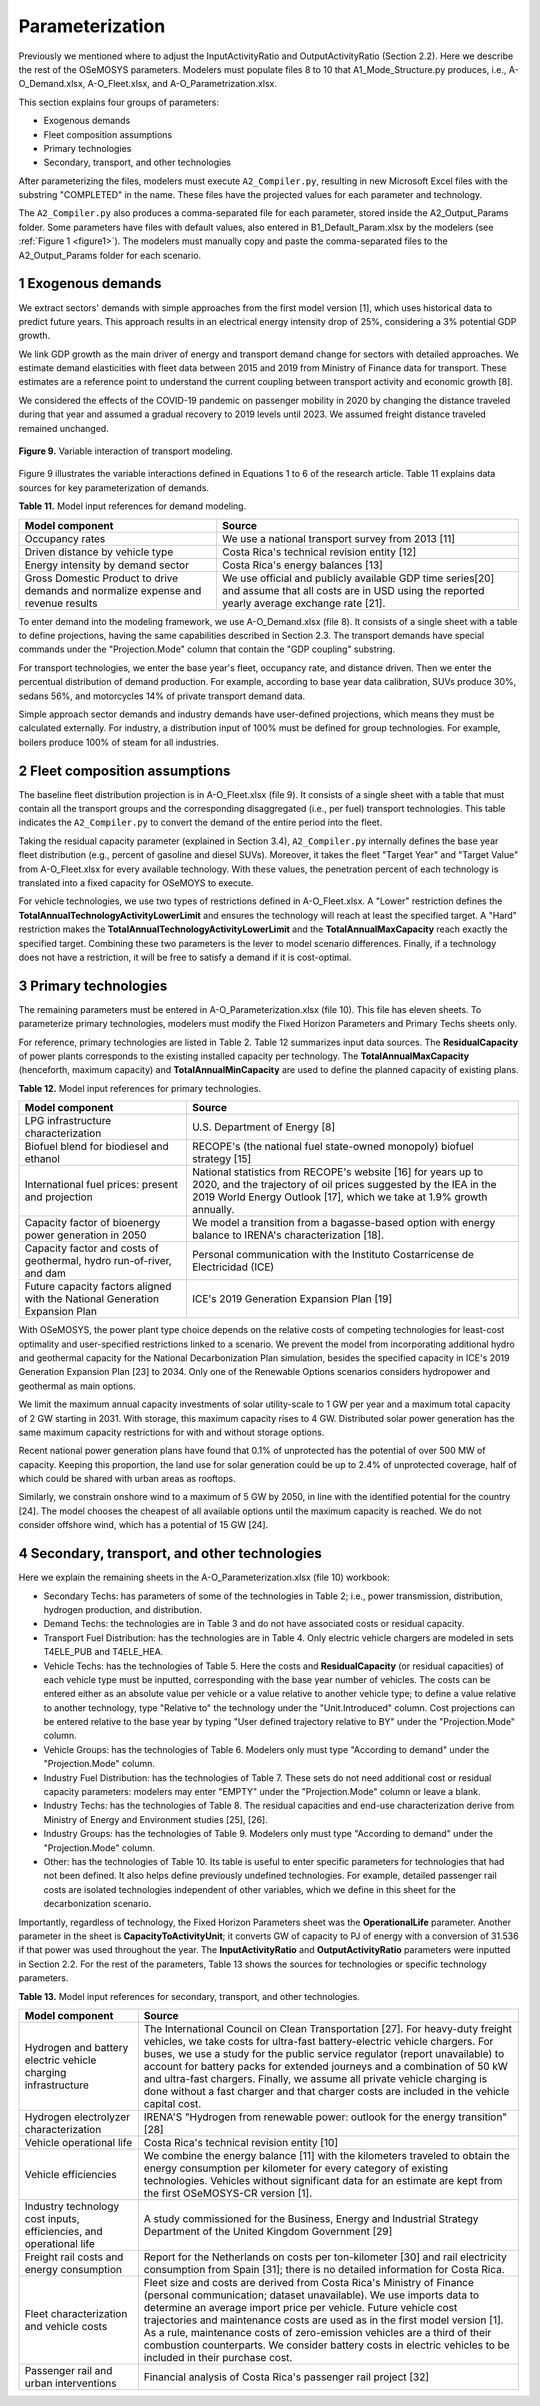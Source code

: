 .. sectnum::
.. _chapter-Parameterization:
Parameterization
=====

Previously we mentioned where to adjust the InputActivityRatio and
OutputActivityRatio (Section 2.2). Here we describe the rest of the OSeMOSYS
parameters. Modelers must populate files 8 to 10 that A1_Mode_Structure.py produces,
i.e., A-O_Demand.xlsx, A-O_Fleet.xlsx, and A-O_Parametrization.xlsx.

This section explains four groups of parameters:

- Exogenous demands

- Fleet composition assumptions

- Primary technologies

- Secondary, transport, and other technologies

After parameterizing the files, modelers must execute ``A2_Compiler.py``,
resulting in new Microsoft Excel files with the substring "COMPLETED" in the
name. These files have the projected values for each parameter and technology.

The ``A2_Compiler.py`` also produces a comma-separated file for each parameter,
stored inside the A2_Output_Params folder. Some parameters have files with default
values, also entered in B1_Default_Param.xlsx by the modelers (see :ref:`Figure 1 <figure1>`).
The modelers must manually copy and paste the comma-separated files to the
A2_Output_Params folder for each scenario.


Exogenous demands
------------

We extract sectors' demands with simple approaches from the first model
version [1], which uses historical data to predict future years.
This approach results in an electrical energy intensity drop of 25%, considering a 3% potential GDP growth.

We link GDP growth as the main driver of energy and transport demand change
for sectors with detailed approaches. We estimate demand elasticities with
fleet data between 2015 and 2019 from Ministry of Finance data for transport.
These estimates are a reference point to understand the current coupling
between transport activity and economic growth [8].

We considered the effects of the COVID-19 pandemic on passenger mobility in
2020 by changing the distance traveled during that year and assumed a gradual
recovery to 2019 levels until 2023. We assumed freight distance traveled remained unchanged.


.. figure:: images/parameterezation.png
   :align:   center
   :width:   700 px

   **Figure 9.** Variable interaction of transport modeling.

Figure 9 illustrates the variable interactions defined in Equations 1 to 6 of
the research article.  Table 11 explains data sources for key parameterization of demands.


**Table 11.** Model input references for demand modeling.

.. table:: 
   :align:   center
+------------------------------------------------------------------------------------+--------------------------------------------------------------------------------------------------------------------------------------------------------+
| Model component                                                                    | Source                                                                                                                                                 |
+====================================================================================+========================================================================================================================================================+
| Occupancy rates                                                                    | We use a national transport survey from 2013 [11]                                                                                                      |
+------------------------------------------------------------------------------------+--------------------------------------------------------------------------------------------------------------------------------------------------------+
| Driven distance by vehicle type                                                    | Costa Rica's technical revision entity [12]                                                                                                            |
+------------------------------------------------------------------------------------+--------------------------------------------------------------------------------------------------------------------------------------------------------+
| Energy intensity by demand sector                                                  | Costa Rica's energy balances [13]                                                                                                                      |
+------------------------------------------------------------------------------------+--------------------------------------------------------------------------------------------------------------------------------------------------------+
| Gross Domestic Product to drive demands and normalize expense and revenue results  | We use official and publicly available GDP time series[20] and assume that all costs are in USD using the reported yearly average exchange rate [21].  |
+------------------------------------------------------------------------------------+--------------------------------------------------------------------------------------------------------------------------------------------------------+

To enter demand into the modeling framework, we use A-O_Demand.xlsx (file 8).
It consists of a single sheet with a table to define projections, having the
same capabilities described in Section 2.3. The transport demands have special
commands under the "Projection.Mode" column that contain the "GDP coupling" substring.

For transport technologies, we enter the base year's fleet, occupancy rate,
and distance driven. Then we enter the percentual distribution of demand production.
For example, according to base year data calibration, SUVs produce 30%, sedans 56%,
and motorcycles 14% of private transport demand data.

Simple approach sector demands and industry demands have user-defined projections,
which means they must be calculated externally. For industry, a distribution
input of 100% must be defined for group technologies. For example,
boilers produce 100% of steam for all industries.


Fleet composition assumptions
------------

The baseline fleet distribution projection is in A-O_Fleet.xlsx (file 9).
It consists of a single sheet with a table that must contain all the transport
groups and the corresponding disaggregated (i.e., per fuel) transport technologies.
This table indicates the ``A2_Compiler.py`` to convert the demand of the entire
period into the fleet.

Taking the residual capacity parameter (explained in Section 3.4), ``A2_Compiler.py``
internally defines the base year fleet distribution (e.g., percent of
gasoline and diesel SUVs). Moreover, it takes the fleet "Target Year"
and "Target Value" from A-O_Fleet.xlsx for every available technology.
With these values, the penetration percent of each technology is translated
into a fixed capacity for OSeMOYS to execute.

For vehicle technologies, we use two types of restrictions defined in A-O_Fleet.xlsx.
A "Lower" restriction defines the **TotalAnnualTechnologyActivityLowerLimit**
and ensures the technology will reach at least the specified target. A "Hard"
restriction makes the **TotalAnnualTechnologyActivityLowerLimit**
and the **TotalAnnualMaxCapacity** reach exactly the specified target.
Combining these two parameters is the lever to model scenario differences.
Finally, if a technology does not have a restriction, it will be free to satisfy
a demand if it is cost-optimal.

Primary technologies
------------

The remaining parameters must be entered in A-O_Parameterization.xlsx (file 10).
This file has eleven sheets. To parameterize primary technologies, modelers
must modify the Fixed Horizon Parameters and Primary Techs sheets only.

For reference, primary technologies are listed in Table 2. Table 12 summarizes
input data sources. The **ResidualCapacity** of power plants corresponds to the
existing installed capacity per technology. The **TotalAnnualMaxCapacity**
(henceforth, maximum capacity) and **TotalAnnualMinCapacity**
are used to define the planned capacity of existing plans.

**Table 12.** Model input references for primary technologies.

.. table:: 
   :align:   center

+------------------------------------------------------------------------------+-----------------------------------------------------------------------------------------------------------------------------------------------------------------------------------------------------------+
| Model component                                                              | Source                                                                                                                                                                                                    |
+==============================================================================+===========================================================================================================================================================================================================+
| LPG  infrastructure characterization                                         | U.S. Department of Energy [8]                                                                                                                                                                             |
+------------------------------------------------------------------------------+-----------------------------------------------------------------------------------------------------------------------------------------------------------------------------------------------------------+
| Biofuel blend for biodiesel and ethanol                                      | RECOPE's (the national fuel state-owned monopoly) biofuel strategy [15]                                                                                                                                   |
+------------------------------------------------------------------------------+-----------------------------------------------------------------------------------------------------------------------------------------------------------------------------------------------------------+
| International fuel prices: present and projection                            | National statistics from RECOPE's website [16] for years up to 2020, and the trajectory of oil prices suggested by the IEA in the 2019 World Energy Outlook [17], which we take at 1.9% growth annually.  |
+------------------------------------------------------------------------------+-----------------------------------------------------------------------------------------------------------------------------------------------------------------------------------------------------------+
| Capacity factor of bioenergy power generation in 2050                        | We model a transition from a bagasse-based option with energy balance to IRENA's characterization [18].                                                                                                   |
+------------------------------------------------------------------------------+-----------------------------------------------------------------------------------------------------------------------------------------------------------------------------------------------------------+
| Capacity factor and costs of geothermal, hydro run-of-river, and dam         | Personal communication with the Instituto Costarricense de Electricidad (ICE)                                                                                                                             |
+------------------------------------------------------------------------------+-----------------------------------------------------------------------------------------------------------------------------------------------------------------------------------------------------------+
| Future capacity factors aligned with the National Generation Expansion Plan  | ICE's 2019 Generation Expansion Plan [19]                                                                                                                                                                 |
+------------------------------------------------------------------------------+-----------------------------------------------------------------------------------------------------------------------------------------------------------------------------------------------------------+

With OSeMOSYS, the power plant type choice depends on the relative costs of
competing technologies for least-cost optimality and user-specified
restrictions linked to a scenario. We prevent the model from incorporating
additional hydro and geothermal capacity for the National Decarbonization
Plan simulation, besides the specified capacity in ICE's 2019 Generation
Expansion Plan [23] to 2034. Only one of the Renewable Options scenarios
considers hydropower and geothermal as main options.

We limit the maximum annual capacity investments of solar utility-scale to
1 GW per year and a maximum total capacity of 2 GW starting in 2031.
With storage, this maximum capacity rises to 4 GW. Distributed solar power
generation has the same maximum capacity restrictions for with and without storage options. 

Recent national power generation plans have found that 0.1% of unprotected has
the potential of over 500 MW of capacity. Keeping this proportion, the land use
for solar generation could be up to 2.4% of unprotected coverage, half of which
could be shared with urban areas as rooftops.

Similarly, we constrain onshore wind to a maximum of 5 GW by 2050, in
line with the identified potential for the country [24]. The model
chooses the cheapest of all available options until the maximum capacity
is reached. We do not consider offshore wind, which has a potential of 15 GW [24].


Secondary, transport, and other technologies
------------

Here we explain the remaining sheets in the A-O_Parameterization.xlsx (file 10) workbook:

- Secondary Techs: has parameters of some of the technologies in Table 2; i.e.,
  power transmission, distribution, hydrogen production, and distribution.

- Demand Techs: the technologies are in Table 3 and do not have associated
  costs or residual capacity.

- Transport Fuel Distribution: has the technologies are in Table 4. Only
  electric vehicle chargers are modeled in sets T4ELE_PUB and T4ELE_HEA.

- Vehicle Techs: has the technologies of Table 5. Here the costs and 
  **ResidualCapacity** (or residual capacities) of each vehicle type must be inputted,
  corresponding with the base year number of vehicles. The costs can be entered either
  as an absolute value per vehicle or a value relative to another vehicle type;
  to define a value relative to another technology, type "Relative to" the technology
  under the "Unit.Introduced" column. Cost projections can be entered relative to
  the base year by typing "User defined trajectory relative to BY" under the
  "Projection.Mode" column.

- Vehicle Groups: has the technologies of Table 6. Modelers only must type
  "According to demand" under the "Projection.Mode" column.

- Industry Fuel Distribution: has the technologies of Table 7. These sets do
  not need additional cost or residual capacity parameters: modelers may enter
  "EMPTY" under the "Projection.Mode" column or leave a blank.

- Industry Techs: has the technologies of Table 8. The residual capacities and
  end-use characterization derive from Ministry of Energy and Environment studies [25], [26].

- Industry Groups: has the technologies of Table 9. Modelers only must type
  "According to demand" under the "Projection.Mode" column.

- Other: has the technologies of Table 10. Its table is useful to enter
  specific parameters for technologies that had not been defined. It also helps
  define previously undefined technologies. For example, detailed passenger rail
  costs are isolated technologies independent of other variables, which we define
  in this sheet for the decarbonization scenario.

Importantly, regardless of technology, the Fixed Horizon Parameters sheet was
the **OperationalLife** parameter. Another parameter in the sheet is
**CapacityToActivityUnit**; it converts GW of capacity to PJ of energy with a
conversion of 31.536 if that power was used throughout the year. The
**InputActivityRatio** and **OutputActivityRatio** parameters were inputted
in Section 2.2. For the rest of the parameters, Table 13 shows the sources
for technologies or specific technology parameters.


**Table 13.** Model input references for secondary, transport, and other technologies.

.. table:: 
   :align:   center
+----------------------------------------------------------------------+--------------------------------------------------------------------------------------------------------------------------------------------------------------------------------------------------------------------------------------------------------------------------------------------------------------------------------------------------------------------------------------------------------------------------------------------------------------------------------------------------+
| Model component                                                      | Source                                                                                                                                                                                                                                                                                                                                                                                                                                                                                           |
+======================================================================+==================================================================================================================================================================================================================================================================================================================================================================================================================================================================================================+
| Hydrogen and battery electric vehicle charging infrastructure        | The International Council on Clean Transportation [27]. For heavy-duty freight vehicles, we take costs for ultra-fast battery-electric vehicle chargers. For buses, we use a study for the public service regulator (report unavailable) to account for battery packs for extended journeys and a combination of 50 kW and ultra-fast chargers. Finally, we assume all private vehicle charging is done without a fast charger and that charger costs are included in the vehicle capital cost.  |
+----------------------------------------------------------------------+--------------------------------------------------------------------------------------------------------------------------------------------------------------------------------------------------------------------------------------------------------------------------------------------------------------------------------------------------------------------------------------------------------------------------------------------------------------------------------------------------+
| Hydrogen electrolyzer characterization                               | IRENA'S "Hydrogen from renewable power: outlook for the energy transition" [28]                                                                                                                                                                                                                                                                                                                                                                                                                  |
+----------------------------------------------------------------------+--------------------------------------------------------------------------------------------------------------------------------------------------------------------------------------------------------------------------------------------------------------------------------------------------------------------------------------------------------------------------------------------------------------------------------------------------------------------------------------------------+
| Vehicle operational life                                             | Costa Rica's technical revision entity [10]                                                                                                                                                                                                                                                                                                                                                                                                                                                      |
+----------------------------------------------------------------------+--------------------------------------------------------------------------------------------------------------------------------------------------------------------------------------------------------------------------------------------------------------------------------------------------------------------------------------------------------------------------------------------------------------------------------------------------------------------------------------------------+
| Vehicle efficiencies                                                 | We combine the energy balance [11] with the kilometers traveled to obtain the energy consumption per kilometer for every category of existing technologies. Vehicles without significant data for an estimate are kept from the first OSeMOSYS-CR version [1].                                                                                                                                                                                                                                   |
+----------------------------------------------------------------------+--------------------------------------------------------------------------------------------------------------------------------------------------------------------------------------------------------------------------------------------------------------------------------------------------------------------------------------------------------------------------------------------------------------------------------------------------------------------------------------------------+
| Industry technology cost inputs, efficiencies, and operational life  | A study commissioned for the Business, Energy and Industrial Strategy Department of the United Kingdom Government [29]                                                                                                                                                                                                                                                                                                                                                                           |
+----------------------------------------------------------------------+--------------------------------------------------------------------------------------------------------------------------------------------------------------------------------------------------------------------------------------------------------------------------------------------------------------------------------------------------------------------------------------------------------------------------------------------------------------------------------------------------+
| Freight rail costs and energy consumption                            | Report for the Netherlands on costs per ton-kilometer [30] and rail electricity consumption from Spain [31]; there is no detailed information for Costa Rica.                                                                                                                                                                                                                                                                                                                                    |
+----------------------------------------------------------------------+--------------------------------------------------------------------------------------------------------------------------------------------------------------------------------------------------------------------------------------------------------------------------------------------------------------------------------------------------------------------------------------------------------------------------------------------------------------------------------------------------+
| Fleet characterization and vehicle costs                             | Fleet size and costs are derived from Costa Rica's Ministry of Finance (personal communication; dataset unavailable). We use imports data to determine an average import price per vehicle. Future vehicle cost trajectories and maintenance costs are used as in the first model version [1]. As a rule, maintenance costs of zero-emission vehicles are a third of their combustion counterparts. We consider battery costs in electric vehicles to be included in their purchase cost.        |
+----------------------------------------------------------------------+--------------------------------------------------------------------------------------------------------------------------------------------------------------------------------------------------------------------------------------------------------------------------------------------------------------------------------------------------------------------------------------------------------------------------------------------------------------------------------------------------+
| Passenger rail and urban interventions                               | Financial analysis of Costa Rica's passenger rail project [32]                                                                                                                                                                                                                                                                                                                                                                                                                                   |
+----------------------------------------------------------------------+--------------------------------------------------------------------------------------------------------------------------------------------------------------------------------------------------------------------------------------------------------------------------------------------------------------------------------------------------------------------------------------------------------------------------------------------------------------------------------------------------+

